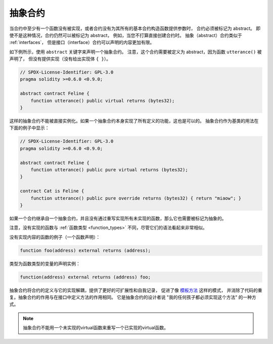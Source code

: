 .. index:: ! contract;abstract, ! abstract contract

.. _abstract-contract:

******************
抽象合约
******************

当合约中至少有一个函数没有被实现，或者合约没有为其所有的基本合约构造函数提供参数时，
合约必须被标记为 abstract。
即使不是这种情况，合约仍然可以被标记为 abstract，
例如，当您不打算直接创建合约时。
抽象（abstract）合约类似于 :ref:`interfaces`，
但是接口（interface）合约可以声明的内容更加有限。

如下例所示，使用 ``abstract`` 关键字来声明一个抽象合约。
注意，这个合约需要被定义为 abstract，因为函数 ``utterance()`` 被声明了，
但没有提供实现（没有给出实现体 ``{ }``）。

.. code-block:: solidity

    // SPDX-License-Identifier: GPL-3.0
    pragma solidity >=0.6.0 <0.9.0;

    abstract contract Feline {
        function utterance() public virtual returns (bytes32);
    }

这样的抽象合约不能被直接实例化。如果一个抽象合约本身实现了所有定义的功能，这也是可以的。
抽象合约作为基类的用法在下面的例子中显示：

.. code-block:: solidity

    // SPDX-License-Identifier: GPL-3.0
    pragma solidity >=0.6.0 <0.9.0;

    abstract contract Feline {
        function utterance() public pure virtual returns (bytes32);
    }

    contract Cat is Feline {
        function utterance() public pure override returns (bytes32) { return "miaow"; }
    }

如果一个合约继承自一个抽象合约，并且没有通过重写实现所有未实现的函数，那么它也需要被标记为抽象的。

注意，没有实现的函数与 :ref:`函数类型 <function_types>` 不同，尽管它们的语法看起来非常相似。

没有实现内容的函数的例子（一个函数声明）：

.. code-block:: solidity

    function foo(address) external returns (address);

类型为函数类型的变量的声明实例：

.. code-block:: solidity

    function(address) external returns (address) foo;

抽象合约将合约的定义与它的实现解耦，提供了更好的可扩展性和自我记录，
促进了像 `模板方法 <https://en.wikipedia.org/wiki/Template_method_pattern>`_ 这样的模式，
并消除了代码的重复。抽象合约的作用与在接口中定义方法的作用相同。
它是抽象合约的设计者说 "我的任何孩子都必须实现这个方法" 的一种方式。


.. note::

  抽象合约不能用一个未实现的virtual函数来重写一个已实现的virtual函数。
